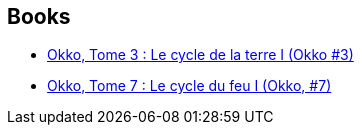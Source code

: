 :jbake-type: post
:jbake-status: published
:jbake-title: Emmanuel Michalak
:jbake-tags: author
:jbake-date: 2011-11-11
:jbake-depth: ../../
:jbake-uri: goodreads/authors/2994784.adoc
:jbake-bigImage: https://s.gr-assets.com/assets/nophoto/user/m_200x266-d279b33f8eec0f27b7272477f09806be.png
:jbake-source: https://www.goodreads.com/author/show/2994784
:jbake-style: goodreads goodreads-author no-index

## Books
* link:../books/9782756003207.html[Okko, Tome 3 : Le cycle de la terre I (Okko #3)]
* link:../books/9782756024363.html[Okko, Tome 7 : Le cycle du feu I (Okko, #7)]